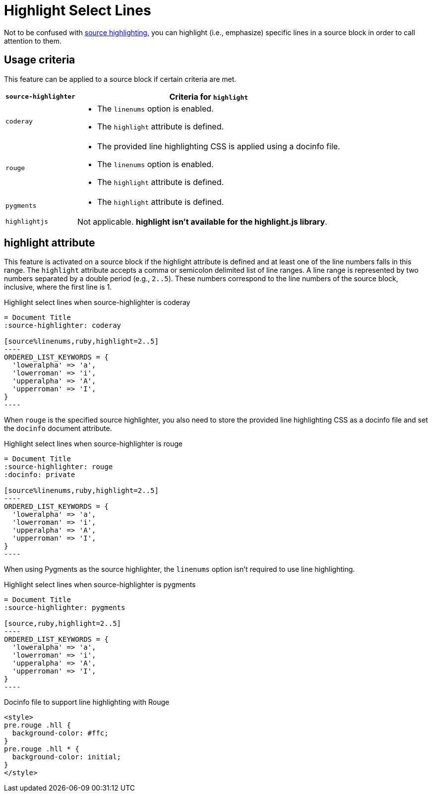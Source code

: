 = Highlight Select Lines

Not to be confused with xref:source-highlighter.adoc[source highlighting], you can highlight (i.e., emphasize) specific lines in a source block in order to call attention to them.

== Usage criteria

This feature can be applied to a source block if certain criteria are met.

[%autowidth]
|===
|`source-highlighter` |Criteria for `highlight`

|`coderay`
a|
* The `linenums` option is enabled.
* The `highlight` attribute is defined.

|`rouge`
a|
* The provided line highlighting CSS is applied using a docinfo file.
* The `linenums` option is enabled.
* The `highlight` attribute is defined.

|`pygments`
a|* The `highlight` attribute is defined.

|`highlightjs`
|Not applicable.
*highlight isn't available for the highlight.js library*.
|===

== highlight attribute

This feature is activated on a source block if the highlight attribute is defined and at least one of the line numbers falls in this range.
The `highlight` attribute accepts a comma or semicolon delimited list of line ranges.
A line range is represented by two numbers separated by a double period (e.g., `2..5`).
These numbers correspond to the line numbers of the source block, inclusive, where the first line is 1.

.Highlight select lines when source-highlighter is coderay
[source#ex-coderay]
....
= Document Title
:source-highlighter: coderay

[source%linenums,ruby,highlight=2..5]
----
ORDERED_LIST_KEYWORDS = {
  'loweralpha' => 'a',
  'lowerroman' => 'i',
  'upperalpha' => 'A',
  'upperroman' => 'I',
}
----
....

When `rouge` is the specified source highlighter, you also need to store the provided line highlighting CSS as a docinfo file and set the `docinfo` document attribute.

.Highlight select lines when source-highlighter is rouge
[source#ex-rouge]
....
= Document Title
:source-highlighter: rouge
:docinfo: private

[source%linenums,ruby,highlight=2..5]
----
ORDERED_LIST_KEYWORDS = {
  'loweralpha' => 'a',
  'lowerroman' => 'i',
  'upperalpha' => 'A',
  'upperroman' => 'I',
}
----
....

When using Pygments as the source highlighter, the `linenums` option isn't required to use line highlighting.

.Highlight select lines when source-highlighter is pygments
[source#ex-pygments]
....
= Document Title
:source-highlighter: pygments

[source,ruby,highlight=2..5]
----
ORDERED_LIST_KEYWORDS = {
  'loweralpha' => 'a',
  'lowerroman' => 'i',
  'upperalpha' => 'A',
  'upperroman' => 'I',
}
----
....



.Docinfo file to support line highlighting with Rouge
[source,html]
....
<style>
pre.rouge .hll {
  background-color: #ffc;
}
pre.rouge .hll * {
  background-color: initial;
}
</style>
....
